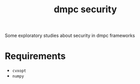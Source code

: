 #+TITLE: dmpc security

Some exploratory studies about security in dmpc frameworks

* Requirements
- =cvxopt=
- =numpy=

